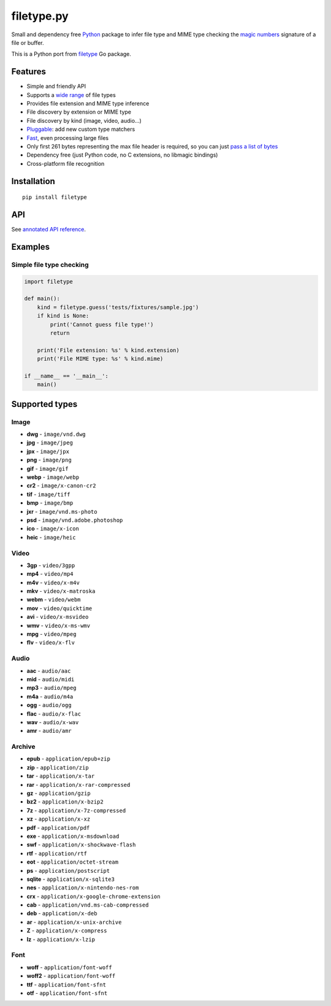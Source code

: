 filetype.py |Build Status| |PyPI| |Pyversions| |API|
====================================================

Small and dependency free `Python`_ package to infer file type and MIME
type checking the `magic numbers`_ signature of a file or buffer.

This is a Python port from `filetype`_ Go package.

Features
--------

-  Simple and friendly API
-  Supports a `wide range`_ of file types
-  Provides file extension and MIME type inference
-  File discovery by extension or MIME type
-  File discovery by kind (image, video, audio…)
-  `Pluggable`_: add new custom type matchers
-  `Fast`_, even processing large files
-  Only first 261 bytes representing the max file header is required, so
   you can just `pass a list of bytes`_
-  Dependency free (just Python code, no C extensions, no libmagic
   bindings)
-  Cross-platform file recognition

Installation
------------

::

    pip install filetype

API
---

See `annotated API reference`_.

Examples
--------

Simple file type checking
^^^^^^^^^^^^^^^^^^^^^^^^^

.. code-block:: python

    import filetype

    def main():
        kind = filetype.guess('tests/fixtures/sample.jpg')
        if kind is None:
            print('Cannot guess file type!')
            return

        print('File extension: %s' % kind.extension)
        print('File MIME type: %s' % kind.mime)

    if __name__ == '__main__':
        main()

Supported types
---------------

Image
^^^^^

-  **dwg** - ``image/vnd.dwg``
-  **jpg** - ``image/jpeg``
-  **jpx** - ``image/jpx``
-  **png** - ``image/png``
-  **gif** - ``image/gif``
-  **webp** - ``image/webp``
-  **cr2** - ``image/x-canon-cr2``
-  **tif** - ``image/tiff``
-  **bmp** - ``image/bmp``
-  **jxr** - ``image/vnd.ms-photo``
-  **psd** - ``image/vnd.adobe.photoshop``
-  **ico** - ``image/x-icon``
-  **heic** - ``image/heic``

Video
^^^^^

-  **3gp** - ``video/3gpp``
-  **mp4** - ``video/mp4``
-  **m4v** - ``video/x-m4v``
-  **mkv** - ``video/x-matroska``
-  **webm** - ``video/webm``
-  **mov** - ``video/quicktime``
-  **avi** - ``video/x-msvideo``
-  **wmv** - ``video/x-ms-wmv``
-  **mpg** - ``video/mpeg``
-  **flv** - ``video/x-flv``

Audio
^^^^^

-  **aac** - ``audio/aac``
-  **mid** - ``audio/midi``
-  **mp3** - ``audio/mpeg``
-  **m4a** - ``audio/m4a``
-  **ogg** - ``audio/ogg``
-  **flac** - ``audio/x-flac``
-  **wav** - ``audio/x-wav``
-  **amr** - ``audio/amr``

Archive
^^^^^^^

-  **epub** - ``application/epub+zip``
-  **zip** - ``application/zip``
-  **tar** - ``application/x-tar``
-  **rar** - ``application/x-rar-compressed``
-  **gz** - ``application/gzip``
-  **bz2** - ``application/x-bzip2``
-  **7z** - ``application/x-7z-compressed``
-  **xz** - ``application/x-xz``
-  **pdf** - ``application/pdf``
-  **exe** - ``application/x-msdownload``
-  **swf** - ``application/x-shockwave-flash``

-  **rtf** - ``application/rtf``
-  **eot** - ``application/octet-stream``
-  **ps** - ``application/postscript``
-  **sqlite** - ``application/x-sqlite3``
-  **nes** - ``application/x-nintendo-nes-rom``
-  **crx** - ``application/x-google-chrome-extension``
-  **cab** - ``application/vnd.ms-cab-compressed``
-  **deb** - ``application/x-deb``
-  **ar** - ``application/x-unix-archive``
-  **Z** - ``application/x-compress``
-  **lz** - ``application/x-lzip``

Font
^^^^

-  **woff** - ``application/font-woff``
-  **woff2** - ``application/font-woff``
-  **ttf** - ``application/font-sfnt``
-  **otf** - ``application/font-sfnt``

.. _Python: http://python.org
.. _magic numbers: https://en.wikipedia.org/wiki/Magic_number_(programming)#Magic_numbers_in_files
.. _filetype: https://github.com/h2non/filetype
.. _wide range: #supported-types
.. _Pluggable: #add-additional-file-type-matchers
.. _Fast: #benchmarks
.. _pass a list of bytes: #file-header
.. _annotated API reference: https://h2non.github.io/filetype.py/

.. |Build Status| image:: https://travis-ci.org/h2non/filetype.py.svg?branch=master
   :target: https://travis-ci.org/h2non/filetype.py
.. |PyPI| image:: https://img.shields.io/pypi/v/filetype.svg?maxAge=2592000?style=flat-square
   :target: https://pypi.python.org/pypi/filetype
.. |Pyversions| image:: https://img.shields.io/pypi/pyversions/filetype.svg?style=flat-square
    :target: https://pypi.python.org/pypi/filetype
.. |API| image:: https://img.shields.io/badge/api-docs-green.svg
   :target: https://h2non.github.io/filetype.py

